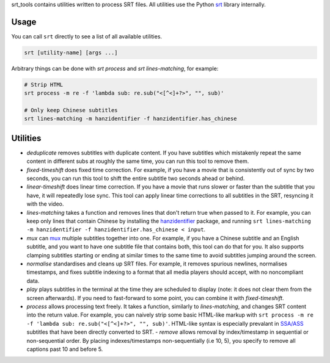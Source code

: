 srt_tools contains utilities written to process SRT files. All utilities use
the Python srt_ library internally.

.. _srt: https://github.com/cdown/srt

Usage
-----

You can call ``srt`` directly to see a list of all available utilities.

.. code::

    srt [utility-name] [args ...]

Arbitrary things can be done with *srt process* and *srt lines-matching*, for
example:

.. code::

    # Strip HTML
    srt process -m re -f 'lambda sub: re.sub("<[^<]+?>", "", sub)'

    # Only keep Chinese subtitles
    srt lines-matching -m hanzidentifier -f hanzidentifier.has_chinese

Utilities
---------

- *deduplicate* removes subtitles with duplicate content. If you have subtitles
  which mistakenly repeat the same content in different subs at roughly the
  same time, you can run this tool to remove them.
- *fixed-timeshift* does fixed time correction. For example, if you have a
  movie that is consistently out of sync by two seconds, you can run this tool
  to shift the entire subtitle two seconds ahead or behind.
- *linear-timeshift* does linear time correction. If you have a movie that
  runs slower or faster than the subtitle that you have, it will repeatedly
  lose sync. This tool can apply linear time corrections to all subtitles in
  the SRT, resyncing it with the video.
- *lines-matching* takes a function and removes lines that don't return true
  when passed to it. For example, you can keep only lines that contain Chinese
  by installing the hanzidentifier_ package, and running ``srt lines-matching
  -m hanzidentifier -f hanzidentifier.has_chinese < input``.
- *mux* can mux_ multiple subtitles together into one. For example, if you
  have a Chinese subtitle and an English subtitle, and you want to have one
  subtitle file that contains both, this tool can do that for you. It also
  supports clamping subtitles starting or ending at similar times to the same
  time to avoid subtitles jumping around the screen.
- *normalise* standardises and cleans up SRT files. For example, it removes
  spurious newlines, normalises timestamps, and fixes subtitle indexing to a
  format that all media players should accept, with no noncompliant data.
- *play* plays subtitles in the terminal at the time they are scheduled to
  display (note: it does not clear them from the screen afterwards). If you
  need to fast-forward to some point, you can combine it with
  *fixed-timeshift*.
- *process* allows processing text freely. It takes a function, similarly to
  *lines-matching*, and changes SRT content into the return value. For example,
  you can naively strip some basic HTML-like markup with ``srt process -m re -f
  'lambda sub: re.sub("<[^<]+?>", "", sub)'``. HTML-like syntax is especially
  prevalant in `SSA/ASS`_ subtitles that have been directly converted to SRT.
  - *remove* allows removal by index/timestamp in sequential or non-sequential
  order. By placing indexes/timestamps non-sequentially (i.e 10, 5), you specify
  to remove all captions past 10 and before 5.

.. _mux: https://en.wikipedia.org/wiki/Multiplexing
.. _`SSA/ASS`: https://en.wikipedia.org/wiki/SubStation_Alpha
.. _hanzidentifier: https://github.com/tsroten/hanzidentifier
